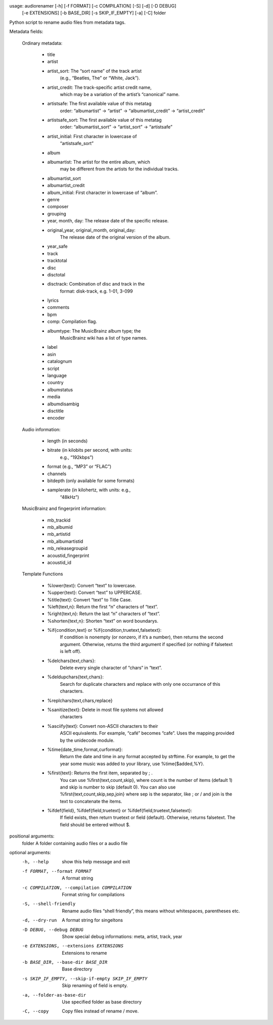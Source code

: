 .. image:: http://img.shields.io/pypi/v/audiorename.svg
    :target: https://pypi.python.org/pypi/audiorename

.. image:: https://travis-ci.org/Josef-Friedrich/audiorename.svg?branch=packaging
    :target: https://travis-ci.org/Josef-Friedrich/audiorename


usage: audiorenamer [-h] [-f FORMAT] [-c COMPILATION] [-S] [-d] [-D DEBUG]
                    [-e EXTENSIONS] [-b BASE_DIR] [-s SKIP_IF_EMPTY] [-a] [-C]
                    folder

Python script to rename audio files from metadata tags.

Metadata fields:

	Ordinary metadata:

		- title
		- artist
		- artist_sort:         The “sort name” of the track artist
		                       (e.g., “Beatles, The” or “White, Jack”).
		- artist_credit:       The track-specific artist credit name,
		                       which may be a variation of the artist’s
		                       “canonical” name.
		- artistsafe:          The first available value of this metatag
		                       order: “albumartist” -> “artist” ->
		                       “albumartist_credit” -> “artist_credit”
		- artistsafe_sort:     The first available value of this metatag
		                       order: “albumartist_sort” ->
		                       “artist_sort” -> “artistsafe”
		- artist_initial:      First character in lowercase of
		                        “artistsafe_sort”
		- album
		- albumartist:         The artist for the entire album, which
		                       may be different from the artists for the
		                       individual tracks.
		- albumartist_sort
		- albumartist_credit
		- album_initial:       First character in lowercase of “album”.
		- genre
		- composer
		- grouping
		- year, month, day:    The release date of the specific release.
		- original_year, original_month, original_day:
		                       The release date of the original version
		                       of the album.
		- year_safe
		- track
		- tracktotal
		- disc
		- disctotal
		- disctrack:           Combination of disc and track in the
		                       format: disk-track, e.g. 1-01, 3-099
		- lyrics
		- comments
		- bpm
		- comp:                 Compilation flag.
		- albumtype:            The MusicBrainz album type; the
		                        MusicBrainz wiki has a list of type
		                        names.
		- label
		- asin
		- catalognum
		- script
		- language
		- country
		- albumstatus
		- media
		- albumdisambig
		- disctitle
		- encoder

	Audio information:

		- length                (in seconds)
		- bitrate               (in kilobits per second, with units:
		                        e.g., “192kbps”)
		- format                (e.g., “MP3” or “FLAC”)
		- channels
		- bitdepth              (only available for some formats)
		- samplerate            (in kilohertz, with units: e.g.,
		                        “48kHz”)

	MusicBrainz and fingerprint information:

		- mb_trackid
		- mb_albumid
		- mb_artistid
		- mb_albumartistid
		- mb_releasegroupid
		- acoustid_fingerprint
		- acoustid_id

	Template Functions

		- %lower{text}:         Convert “text” to lowercase.
		- %upper{text}:         Convert “text” to UPPERCASE.
		- %title{text}:         Convert “text” to Title Case.
		- %left{text,n}:        Return the first “n” characters of “text”.
		- %right{text,n}:       Return the last “n” characters of “text”.
		- %shorten{text,n}:     Shorten “text” on word boundarys.
		- %if{condition,text} or %if{condition,truetext,falsetext}:
		                        If condition is nonempty (or nonzero,
		                        if it’s a number), then returns the
		                        second argument. Otherwise, returns the
		                        third argument if specified (or nothing
		                        if falsetext is left off).
		- %delchars{text,chars}:
		                        Delete every single character of “chars“
		                        in “text”.
		- %deldupchars{text,chars}:
		                        Search for duplicate characters and
		                        replace with only one occurrance of
		                        this characters.
		- %replchars{text,chars,replace}
		- %sanitize{text}:      Delete in most file systems not allowed
		                        characters
		- %asciify{text}:       Convert non-ASCII characters to their
		                        ASCII equivalents. For example, “café”
		                        becomes “cafe”. Uses the mapping
		                        provided by the unidecode module.
		- %time{date_time,format,curformat}:
		                        Return the date and time in any format
		                        accepted by strftime. For example, to
		                        get the year some music was added to
		                        your library, use %time{$added,%Y}.
		- %first{text}:         Returns the first item, separated by ; .
		                        You can use %first{text,count,skip},
		                        where count is the number of items
		                        (default 1) and skip is number to skip
		                        (default 0). You can also use
		                        %first{text,count,skip,sep,join} where
		                        sep is the separator, like ; or / and
		                        join is the text to concatenate the
		                        items.
		- %ifdef{field}, %ifdef{field,truetext} or %ifdef{field,truetext,falsetext}:
		                        If field exists, then return truetext or
		                        field (default). Otherwise, returns
		                        falsetext. The field should be entered
		                        without $.

positional arguments:
  folder                A folder containing audio files or a audio file

optional arguments:
  -h, --help            show this help message and exit
  -f FORMAT, --format FORMAT
                        A format string
  -c COMPILATION, --compilation COMPILATION
                        Format string for compilations
  -S, --shell-friendly  Rename audio files “shell friendly”, this means
                        without whitespaces, parentheses etc.
  -d, --dry-run         A format string for singeltons
  -D DEBUG, --debug DEBUG
                        Show special debug informations: meta, artist, track,
                        year
  -e EXTENSIONS, --extensions EXTENSIONS
                        Extensions to rename
  -b BASE_DIR, --base-dir BASE_DIR
                        Base directory
  -s SKIP_IF_EMPTY, --skip-if-empty SKIP_IF_EMPTY
                        Skip renaming of field is empty.
  -a, --folder-as-base-dir
                        Use specified folder as base directory
  -C, --copy            Copy files instead of rename / move.
